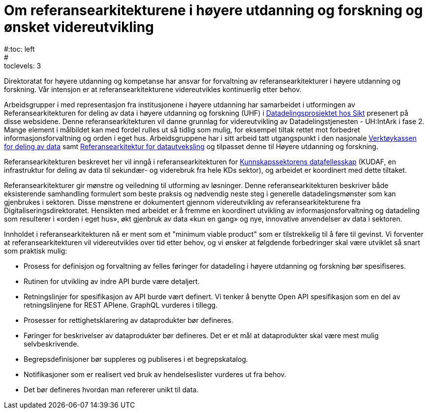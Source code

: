 = Om referansearkitekturene i høyere utdanning og forskning og ønsket videreutvikling
:wysiwig_editing: 1
ifeval::[{wysiwig_editing} == 1]
:imagepath: ../images/
endif::[]
ifeval::[{wysiwig_editing} == 0]
:imagepath: master@unit-ra:ROOT:
endif::[]
#:toc: left
#:toclevels: 3
:sectnums:
:sectnumlevels: 9

Direktoratat for høyere utdanning og kompetanse har ansvar for forvaltning av referansearkitekturer i høyere utdanning og forskning. Vår intensjon er at referansearkitekturene videreutvikles kontinuerlig etter behov.

Arbeidsgrupper i med representasjon fra institusjonene i høyere utdanning 
har samarbeidet i utformingen av
Referansearkitekturen for deling av data i høyere utdanning og forskning
(UHF) i
https://www.unit.no/prosjekter/datadeling-i-hoyere-utdanning-og-forskning[Datadelingsprosjektet hos Sikt]  presenert på disse websidene. 
Denne referansearkitekturen vil danne grunnlag for
videreutvikling av Datadelingstjenesten - UH:IntArk i fase 2. 
Mange element i målbildet kan med fordel rulles ut så tidlig som mulig, for eksempel tiltak rettet mot forbedret informasjonsforvaltning og orden i eget hus.
Arbeidsgruppene har i sitt arbeid tatt utgangspunkt i den nasjonale https://www.digdir.no/datadeling/nasjonal-verktoykasse-deling-av-data/2243[Verktøykassen for deling av data] samt https://nasjonal-arkitektur.github.io/architecture-repository/data-exchange-ra/book-data-exchange-ra.html[Referansearkitektur for datautveksling] og tilpasset
denne til Høyere utdanning og forskning.

Referansearkitekturen beskrevet her vil inngå i
referansearkitekturen for https://kunnskapsdata.no[Kunnskapssektorens datafellesskap] (KUDAF, en
infrastruktur for deling av data til sekundær- og viderebruk fra hele
KDs sektor), og arbeidet er koordinert med dette tiltaket.

Referansearkitekturer gir mønstre og veiledning til utforming av
løsninger. Denne referansearkitekturen beskriver både eksisterende
samhandling formulert som beste praksis og nødvendig neste steg i
generelle datadelingsmønster som kan gjenbrukes i sektoren. Disse
mønstrene er dokumentert gjennom videreutvikling av
referansearkitekturene fra Digitaliseringsdirektoratet. Hensikten med
arbeidet er å fremme en koordinert utvikling av informasjonsforvaltning
og datadeling som resulterer i «orden i eget hus», økt gjenbruk av data
«kun en gang» og nye, innovative anvendelser av data i sektoren.

Innholdet i referansearkitekturen nå er ment som et "minimum viable product" som er tilstrekkelig til å føre til gevinst. 
Vi forventer at referansearkitekturen vil videreutvikles over tid etter behov,
og vi ønsker at følgdende forbedringer skal være utviklet så snart som praktisk mulig:

* Prosess for definisjon og forvaltning av felles føringer for datadeling i høyere utdanning og forskning bør spesifiseres.
* Rutinen for utvikling av indre API burde være detaljert.
* Retningslinjer for spesifikasjon av API burde vært definert. Vi tenker
å benytte Open API spesifikasjon som en del av retningslinjene for REST
APIene. GraphQL vurderes i tillegg.
* Prosesser for rettighetsklarering av dataprodukter bør defineres.
* Føringer for beskrivelser av dataprodukter bør defineres. Det er et
mål at dataprodukter skal være mest mulig selvbeskrivende.
* Begrepsdefinisjoner bør suppleres og publiseres i et begrepskatalog.
* Notifikasjoner som er realisert ved bruk av hendelseslister vurderes
ut fra behov.
* Det bør defineres hvordan man refererer unikt til data. 